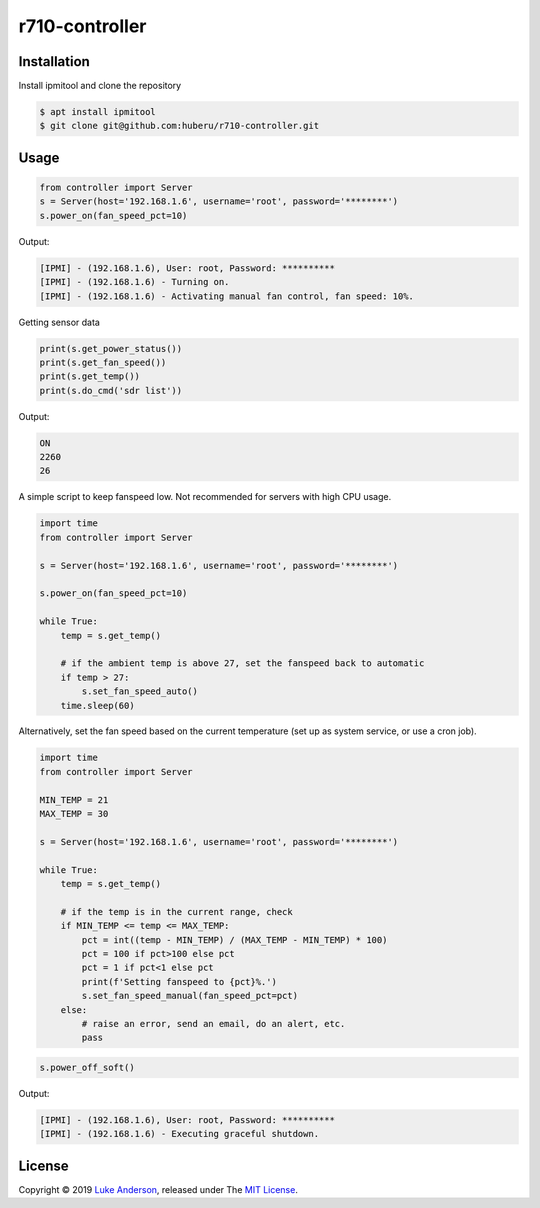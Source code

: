 r710-controller
========================

Installation
------------
Install ipmitool and clone the repository

.. code-block:: bash

    $ apt install ipmitool
    $ git clone git@github.com:huberu/r710-controller.git

Usage
-----


.. code:: python

    from controller import Server
    s = Server(host='192.168.1.6', username='root', password='********')
    s.power_on(fan_speed_pct=10)

Output:

.. code:: bash

    [IPMI] - (192.168.1.6), User: root, Password: **********
    [IPMI] - (192.168.1.6) - Turning on.
    [IPMI] - (192.168.1.6) - Activating manual fan control, fan speed: 10%.

Getting sensor data

.. code:: python
 
    print(s.get_power_status())
    print(s.get_fan_speed())
    print(s.get_temp())
    print(s.do_cmd('sdr list'))
    
Output:

.. code:: bash

    ON
    2260
    26

A simple script to keep fanspeed low. Not recommended for servers with high CPU usage.

.. code:: python

    import time
    from controller import Server
    
    s = Server(host='192.168.1.6', username='root', password='********')
    
    s.power_on(fan_speed_pct=10)
    
    while True:
        temp = s.get_temp()
        
        # if the ambient temp is above 27, set the fanspeed back to automatic
        if temp > 27:
            s.set_fan_speed_auto()
        time.sleep(60)

Alternatively, set the fan speed based on the current temperature (set up as system service, or use a cron job).

.. code:: python

    import time
    from controller import Server
    
    MIN_TEMP = 21
    MAX_TEMP = 30
    
    s = Server(host='192.168.1.6', username='root', password='********')
    
    while True:
        temp = s.get_temp()
        
        # if the temp is in the current range, check
        if MIN_TEMP <= temp <= MAX_TEMP:
            pct = int((temp - MIN_TEMP) / (MAX_TEMP - MIN_TEMP) * 100)
            pct = 100 if pct>100 else pct
            pct = 1 if pct<1 else pct
            print(f'Setting fanspeed to {pct}%.')
            s.set_fan_speed_manual(fan_speed_pct=pct)
        else:
            # raise an error, send an email, do an alert, etc.
            pass


.. code:: python
    
    s.power_off_soft()

Output:

.. code:: bash

    [IPMI] - (192.168.1.6), User: root, Password: **********
    [IPMI] - (192.168.1.6) - Executing graceful shutdown.




License
-------
Copyright © 2019 `Luke Anderson`_, released under The `MIT License`_.

.. _Luke Anderson: luke@lukeanderson.co.uk
.. _MIT License: http://mit-license.org
